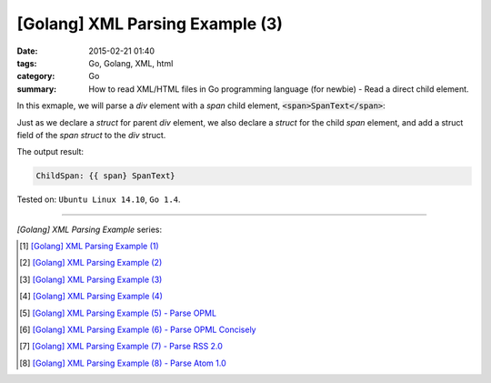[Golang] XML Parsing Example (3)
################################

:date: 2015-02-21 01:40
:tags: Go, Golang, XML, html
:category: Go
:summary: How to read XML/HTML files in Go programming language (for newbie)
          - Read a direct child element.


In this exmaple, we will parse a *div* element with a *span* child element,
:code:`<span>SpanText</span>`:

.. show_github_file:: siongui userpages content/code/go-xml/example-3.xml

Just as we declare a *struct* for parent *div* element, we also declare a
*struct* for the child *span* element, and add a struct field of the *span
struct* to the *div* struct.

.. show_github_file:: siongui userpages content/code/go-xml/parse-3.go


The output result:

.. code-block:: txt

  ChildSpan: {{ span} SpanText}


Tested on: ``Ubuntu Linux 14.10``, ``Go 1.4``.

----

*[Golang] XML Parsing Example* series:

.. [1] `[Golang] XML Parsing Example (1) <{filename}../17/go-parse-xml-example-1%en.rst>`_

.. [2] `[Golang] XML Parsing Example (2) <{filename}../19/go-parse-xml-example-2%en.rst>`_

.. [3] `[Golang] XML Parsing Example (3) <{filename}go-parse-xml-example-3%en.rst>`_

.. [4] `[Golang] XML Parsing Example (4) <{filename}../24/go-parse-xml-example-4%en.rst>`_

.. [5] `[Golang] XML Parsing Example (5) - Parse OPML <{filename}../25/go-parse-opml%en.rst>`_

.. [6] `[Golang] XML Parsing Example (6) - Parse OPML Concisely <{filename}../26/go-parse-opml-concisely%en.rst>`_

.. [7] `[Golang] XML Parsing Example (7) - Parse RSS 2.0 <{filename}../27/go-parse-rss2%en.rst>`_

.. [8] `[Golang] XML Parsing Example (8) - Parse Atom 1.0 <{filename}../28/go-parse-atom%en.rst>`_
